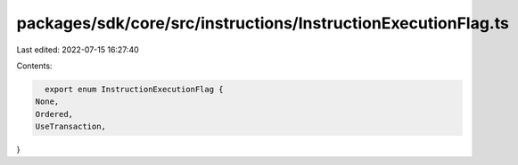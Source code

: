 packages/sdk/core/src/instructions/InstructionExecutionFlag.ts
==============================================================

Last edited: 2022-07-15 16:27:40

Contents:

.. code-block:: ts

    export enum InstructionExecutionFlag {
  None,
  Ordered,
  UseTransaction,
}


